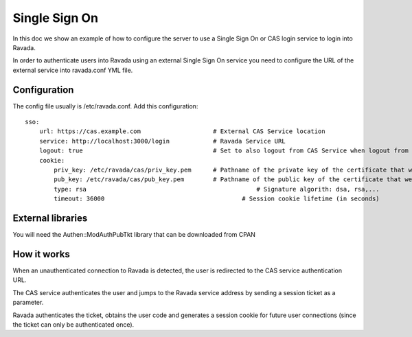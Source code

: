Single Sign On
==============

In this doc we show an example of how to configure the server to use a Single Sign On or CAS login service to login into Ravada.

In order to authenticate users into Ravada using an external Single Sign On service
you need to configure the URL of the external service into ravada.conf YML file.

Configuration
-------------

The config file usually is /etc/ravada.conf. Add this configuration:

::

    sso:
        url: https://cas.example.com		        # External CAS Service location
        service: http://localhost:3000/login		# Ravada Service URL 
        logout: true                                    # Set to also logout from CAS Service when logout from Ravada
        cookie:
            priv_key: /etc/ravada/cas/priv_key.pem	# Pathname of the private key of the certificate that we will use to generate / validate session cookies
            pub_key: /etc/ravada/cas/pub_key.pem	# Pathname of the public key of the certificate that we will use to generate / validate session cookies
            type: rsa					            # Signature algorith: dsa, rsa,...
            timeout: 36000			                # Session cookie lifetime (in seconds)	

External libraries
------------------

You will need the Authen::ModAuthPubTkt library that can be downloaded from CPAN 

.. prompt:: bash

    sudo cpanm Authen::ModAuthPubTkt

How it works
------------

When an unauthenticated connection to Ravada is detected, the user is redirected to the CAS service authentication URL.

The CAS service authenticates the user and jumps to the Ravada service address by sending a session ticket as a parameter.

Ravada authenticates the ticket, obtains the user code and generates a session cookie for future user connections (since the ticket can only be authenticated once).

